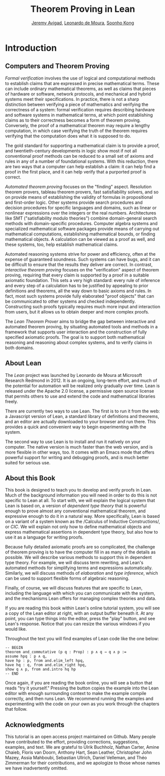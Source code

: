 #+Title: Theorem Proving in Lean
#+Author: [[http://www.andrew.cmu.edu/user/avigad][Jeremy Avigad]], [[http://leodemoura.github.io][Leonardo de Moura]], [[http://www.cs.cmu.edu/~soonhok][Soonho Kong]]

* Introduction

** Computers and Theorem Proving

/Formal verification/ involves the use of logical and computational
methods to establish claims that are expressed in precise mathematical
terms. These can include ordinary mathematical theorems, as well as
claims that pieces of hardware or software, network protocols, and
mechanical and hybrid systems meet their specifications. In practice,
there is not a sharp distinction between verifying a piece of
mathematics and verifying the correctness of a system: formal
verification requires describing hardware and software systems in
mathematical terms, at which point establishing claims as to their
correctness becomes a form of theorem proving. Conversely, the proof
of a mathematical theorem may require a lengthy computation, in which
case verifying the truth of the theorem requires verifying that the
computation does what it is supposed to do.

The gold standard for supporting a mathematical claim is to provide a
proof, and twentieth-century developments in logic show most if not
all conventional proof methods can be reduced to a small set of axioms
and rules in any of a number of foundational systems. With this
reduction, there are two ways that a computer can help establish a
claim: it can help find a proof in the first place, and it can help
verify that a purported proof is correct.

/Automated theorem proving/ focuses on the "finding"
aspect. Resolution theorem provers, tableau theorem provers, fast
satisfiability solvers, and so on provide means of establishing the
validity of formulas in propositional and first-order logic. Other
systems provide search procedures and decision procedures for specific
languages and domains, such as linear or nonlinear expressions over
the integers or the real numbers. Architectures like SMT
("satisfiability modulo theories") combine domain-general search
methods with domain-specific procedures. Computer algebra systems and
specialized mathematical software packages provide means of
carrying out mathematical computations, establishing mathematical
bounds, or finding mathematical objects. A calculation can be viewed
as a proof as well, and these systems, too, help establish
mathematical claims.

Automated reasoning systems strive for power and efficiency, often at
the expense of guaranteed soundness. Such systems can have bugs, and
it can be difficult to ensure that the results they deliver are
correct. In contrast, /interactive theorem proving/ focuses on the
"verification" aspect of theorem proving, requiring that every claim
is supported by a proof in a suitable axiomatic foundation. This sets
a very high standard: every rule of inference and every step of a
calculation has to be justified by appealing to prior definitions and
theorems, all the way down to basic axioms and rules. In fact, most
such systems provide fully elaborated "proof objects" that can be
communicated to other systems and checked independently. Constructing
such proofs typically requires much more input and interaction from
users, but it allows us to obtain deeper and more complex proofs.

The /Lean Theorem Prover/ aims to bridge the gap between interactive
and automated theorem proving, by situating automated tools and
methods in a framework that supports user interaction and the
construction of fully specified axiomatic proofs. The goal is to
support both mathematical reasoning and reasoning about complex
systems, and to verify claims in both domains.

** About Lean

The /Lean/ project was launched by Leonardo de Moura at Microsoft
Research Redmond in 2012. It is an ongoing, long-term effort, and
much of the potential for automation will be realized only gradually
over time. Lean is released under the Apache 2.0 license, a permissive
open source license that permits others to use and extend the code and
mathematical libraries freely.

There are currently two ways to use Lean. The first is to run it from
the web: a Javascript version of Lean, a standard library of
definitions and theorems, and an editor are actually downloaded to
your browser and run there. This provides a quick and convenient way to
begin experimenting with the system.

The second way to use Lean is to install and run it natively on your
computer. The native version is much faster than the web version, and
is more flexible in other ways, too. It comes with an Emacs mode that
offers powerful support for writing and debugging proofs, and is much
better suited for serious use.

** About this Book

This book is designed to teach you to develop and verify proofs in
Lean. Much of the background information you will need in order to do
this is not specific to Lean at all. To start with, we will explain
the logical system that Lean is based on, a version of /dependent type
theory/ that is powerful enough to prove almost any conventional
mathematical theorem, and expressive enough to do it in a natural
way. More specifically, Lean is based on a variant of a system known
as the /Calculus of Inductive
Constructions/\cite{Coquand1988,pfenning:paulin:mohring:89}, or /CIC/.
We will explain not only how to define mathematical objects and
express mathematical assertions in dependent type theory, but also how
to use it as a language for writing proofs.

Because fully detailed axiomatic proofs are so complicated, the
challenge of theorem proving is to have the computer fill in as many
of the details as possible. We will describe various methods to
support this in dependent type theory. For example, we will discuss
term rewriting, and Lean's automated methods for simplifying terms and
expressions automatically. Similarly, we will discuss methods of
/elaboration/ and /type inference/, which can be used to support
flexible forms of algebraic reasoning.

Finally, of course, we will discuss features that are specific to
Lean, including the language with which you can communicate with the
system, and the mechanisms Lean offers for managing complex theories
and data.

If you are reading this book within Lean's online tutorial system, you
will see a copy of the Lean editor at right, with an output buffer
beneath it. At any point, you can type things into the editor, press
the "play" button, and see Lean's response. Notice that you can resize
the various windows if you would like.

Throughout the text you will find examples of Lean code like the one
below:
#+BEGIN_SRC lean
-- BEGIN
theorem and_commutative (p q : Prop) : p ∧ q → q ∧ p :=
assume hpq : p ∧ q,
have hp : p, from and.elim_left hpq,
have hq : q, from and.elim_right hpq,
show q ∧ p, from and.intro hq hp
-- END
#+END_SRC
Once again, if you are reading the book online, you will see a button
that reads "try it yourself." Pressing the button copies the example
into the Lean editor with enough surrounding context to make the
example compile correctly, and then runs Lean. We recommend running
the examples and experimenting with the code on your own as you work
through the chapters that follow.

** Acknowledgments

This tutorial is an open access project maintained on Github. Many
people have contributed to the effort, providing corrections,
suggestions, examples, and text. We are grateful to Ulrik Buchholz,
Nathan Carter, Amine Chaieb, Floris van Doorn, Anthony Hart, Sean
Leather, Christopher John Mazey, Assia Mahboubi, Sebastian Ullrich, Daniel Velleman,
and Théo Zimmerman for their contributions, and we apologize to those
whose names we have inadvertently omitted.
